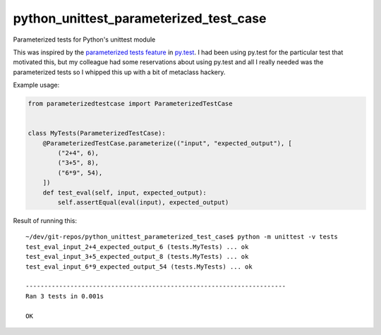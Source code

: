 python_unittest_parameterized_test_case
=======================================

.. image:: https://secure.travis-ci.org/msabramo/python_unittest_parameterized_test_case.png?branch=master
   :target: http://travis-ci.org/msabramo/python_unittest_parameterized_test_case

Parameterized tests for Python's unittest module

This was inspired by the `parameterized tests
feature <http://pytest.org/latest/example/parametrize.html>`_ in
`py.test <http://pytest.org/>`_. I had been using py.test for the
particular test that motivated this, but my colleague had some
reservations about using py.test and all I really needed was the
parameterized tests so I whipped this up with a bit of metaclass
hackery.

Example usage:

.. code:: python

    from parameterizedtestcase import ParameterizedTestCase
    
    
    class MyTests(ParameterizedTestCase):
        @ParameterizedTestCase.parameterize(("input", "expected_output"), [
            ("2+4", 6),
            ("3+5", 8),
            ("6*9", 54),
        ])
        def test_eval(self, input, expected_output):
            self.assertEqual(eval(input), expected_output)

Result of running this::

    ~/dev/git-repos/python_unittest_parameterized_test_case$ python -m unittest -v tests
    test_eval_input_2+4_expected_output_6 (tests.MyTests) ... ok
    test_eval_input_3+5_expected_output_8 (tests.MyTests) ... ok
    test_eval_input_6*9_expected_output_54 (tests.MyTests) ... ok
    
    ----------------------------------------------------------------------
    Ran 3 tests in 0.001s
    
    OK
